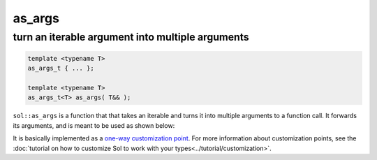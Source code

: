 as_args
=======
turn an iterable argument into multiple arguments
-------------------------------------------------

.. code-block:: cpp
	
	template <typename T>
	as_args_t { ... };

	template <typename T>
	as_args_t<T> as_args( T&& );


``sol::as_args`` is a function that that takes an iterable and turns it into multiple arguments to a function call. It forwards its arguments, and is meant to be used as shown below:

.. code-block:: cpp
	:caption: as_args.c++

	#define SOL_CHECK_ARGUMENTS
	#include <sol.hpp>

	#include <vector>
	#include <set>

	int main(int argc, const char* argv[]) {
		
		sol::state lua;
		lua.open_libraries();

		lua.script("function f (a, b, c, d) print(a, b, c, d) end");

		sol::function f = lua["f"];

		std::vector<int> v2{ 3, 4 };
		f(1, 2, sol::as_args(v2));

		std::set<int> v4{ 3, 1, 2, 4 };
		f(sol::as_args(v4));

		int v3[] = { 2, 3, 4 };
		f(1, sol::as_args(v3));

		return 0;
	}


It is basically implemented as a `one-way customization point`_. For more information about customization points, see the :doc:`tutorial on how to customize Sol to work with your types<../tutorial/customization>`.

.. _one-way customization point: https://github.com/ThePhD/sol2/blob/develop/sol/as_args.hpp
